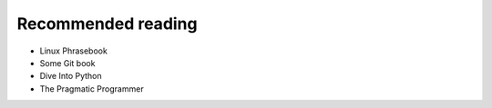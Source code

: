 Recommended reading
===================

- Linux Phrasebook
- Some Git book
- Dive Into Python
- The Pragmatic Programmer
